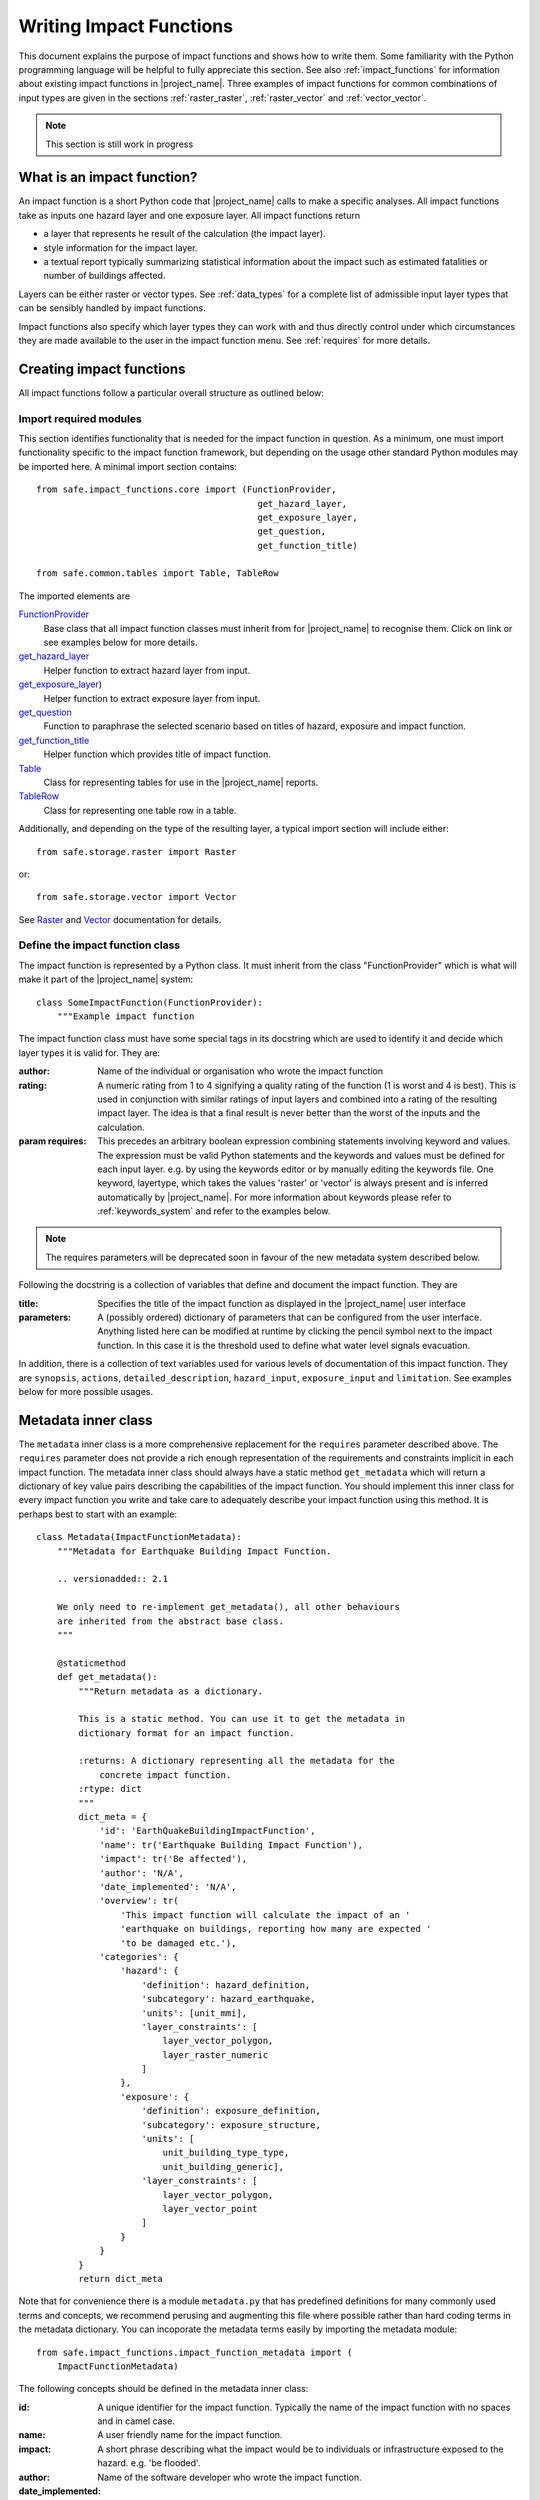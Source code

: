 .. _writing_impact_functions:

Writing Impact Functions
========================

This document explains the purpose of impact functions and shows how to
write them.
Some familiarity with the Python programming language will be helpful to
fully appreciate this section.
See also :ref:`impact_functions` for information about existing impact
functions in |project_name|.
Three examples of impact functions for common combinations of input types are
given in the sections :ref:`raster_raster`, :ref:`raster_vector` and
:ref:`vector_vector`.

.. note:: This section is still work in progress

What is an impact function?
---------------------------

An impact function is a short Python code that |project_name| calls to make
a specific analyses.
All impact functions take as inputs one hazard layer and one exposure layer.
All impact functions return

* a layer that represents he result of the calculation (the impact layer).
* style information for the impact layer.
* a textual report typically summarizing statistical information about the
  impact such as estimated fatalities or number of buildings affected.

Layers can be either raster or vector types.
See :ref:`data_types` for a complete list of admissible input layer types
that can be sensibly handled by impact functions.

Impact functions also specify which layer types they can work with and thus
directly control under which circumstances they are made available to the
user in the impact function menu.
See :ref:`requires` for more details.

Creating impact functions
-------------------------

All impact functions follow a particular overall structure as outlined below:

Import required modules
.......................

This section identifies functionality that is needed for the impact
function in question.
As a minimum, one must import functionality specific to the impact function
framework, but depending on the usage other standard Python modules may be
imported here.
A minimal import section contains:
::

  from safe.impact_functions.core import (FunctionProvider,
                                            get_hazard_layer,
                                            get_exposure_layer,
                                            get_question,
                                            get_function_title)

  from safe.common.tables import Table, TableRow

The imported elements are

.. FIXME (Ole): Create links to docstrings for each of these symbols. But how?
.. For the moment I put in absolute urls, but that isn't robust if things change (changed to relative urls #116)

`FunctionProvider <../api-docs/safe/impact_functions/core.html#safe.impact_functions.core.FunctionProvider>`_
    Base class that all impact function classes must inherit from for
    |project_name| to recognise them.
    Click on link or see examples below for more details.

`get_hazard_layer <../api-docs/safe/impact_functions/core.html#safe.impact_functions.core.get_hazard_layer>`_
    Helper function to extract hazard layer from input.

`get_exposure_layer <../api-docs/safe/impact_functions/core.html#safe.impact_functions.core.get_exposure_layer>`_)
    Helper function to extract exposure layer from input.

`get_question <../api-docs/safe/impact_functions/core.html#safe.impact_functions.core.get_question>`_
    Function to paraphrase the selected scenario based on titles of hazard,
    exposure and impact function.

`get_function_title <../api-docs/safe/impact_functions/core.html#safe.impact_functions.core.get_function_title>`_
    Helper function which provides title of impact function.

`Table <../api-docs/safe/common/tables.html#safe.common.tables.Table>`_
    Class for representing tables for use in the |project_name| reports.

`TableRow <../api-docs/safe/common/tables.html#safe.common.tables.TableRow>`_
    Class for representing one table row in a table.

Additionally, and depending on the type of the resulting layer,
a typical import section will include either:
::

    from safe.storage.raster import Raster

or:
::

    from safe.storage.vector import Vector

See `Raster <../api-docs/safe/storage/raster.html#module-safe.storage.raster>`_
and `Vector <../api-docs/safe/storage/raster.html#module-safe.storage.vector>`_
documentation for details.

Define the impact function class
................................

The impact function is represented by a Python class.
It must inherit from the class "FunctionProvider" which is what will make it
part of the |project_name| system:
::

    class SomeImpactFunction(FunctionProvider):
        """Example impact function

The impact function class must have some special tags in its docstring which
are used to identify it and decide which layer types it is valid for.
They are:

:author: Name of the individual or organisation who wrote the impact function

:rating: A numeric rating from 1 to 4 signifying a quality rating of the
         function (1 is worst and 4 is best).
         This is used in conjunction with similar ratings of input layers and
         combined into a rating of the resulting impact layer.
         The idea is that a final result is never better than the worst of
         the inputs and the calculation.

:param requires: This precedes an arbitrary boolean expression combining
                 statements involving keyword and values.
                 The expression must be valid Python statements and the
                 keywords and values must be defined for each input layer.
                 e.g. by using the keywords editor or by manually editing the
                 keywords file.
                 One keyword, layertype, which takes the values 'raster' or
                 'vector' is always present and is inferred automatically by
                 |project_name|.
                 For more information about keywords please refer to
                 :ref:`keywords_system` and refer to the examples below.

.. note:: The requires parameters will be deprecated soon in favour of
   the new metadata system described below.

Following the docstring is a collection of variables that define and document
the impact function. They are

:title: Specifies the title of the impact function as displayed in the
        |project_name| user interface

:parameters: A (possibly ordered) dictionary of parameters that can be
             configured from the user interface.
             Anything listed here can be modified at runtime by clicking the
             pencil symbol next to the impact function.
             In this case it is the threshold used to define what water level
             signals evacuation.

In addition, there is a collection of text variables used for various levels
of documentation of this impact function.
They are ``synopsis``, ``actions``, ``detailed_description``,
``hazard_input``, ``exposure_input`` and ``limitation``.
See examples below for more possible usages.

Metadata inner class
--------------------

.. versionadded:: 2.1

The ``metadata`` inner class is a more comprehensive replacement for the
``requires`` parameter described above. The ``requires`` parameter does not
provide a rich enough representation of the requirements and constraints
implicit in each impact function. The metadata inner class should always
have a static method ``get_metadata`` which will return a dictionary of key
value pairs describing the capabilities of the impact function. You should
implement this inner class for every impact function you write and take care
to adequately describe your impact function using this method. It is perhaps
best to start with an example::

    class Metadata(ImpactFunctionMetadata):
        """Metadata for Earthquake Building Impact Function.

        .. versionadded:: 2.1

        We only need to re-implement get_metadata(), all other behaviours
        are inherited from the abstract base class.
        """

        @staticmethod
        def get_metadata():
            """Return metadata as a dictionary.

            This is a static method. You can use it to get the metadata in
            dictionary format for an impact function.

            :returns: A dictionary representing all the metadata for the
                concrete impact function.
            :rtype: dict
            """
            dict_meta = {
                'id': 'EarthQuakeBuildingImpactFunction',
                'name': tr('Earthquake Building Impact Function'),
                'impact': tr('Be affected'),
                'author': 'N/A',
                'date_implemented': 'N/A',
                'overview': tr(
                    'This impact function will calculate the impact of an '
                    'earthquake on buildings, reporting how many are expected '
                    'to be damaged etc.'),
                'categories': {
                    'hazard': {
                        'definition': hazard_definition,
                        'subcategory': hazard_earthquake,
                        'units': [unit_mmi],
                        'layer_constraints': [
                            layer_vector_polygon,
                            layer_raster_numeric
                        ]
                    },
                    'exposure': {
                        'definition': exposure_definition,
                        'subcategory': exposure_structure,
                        'units': [
                            unit_building_type_type,
                            unit_building_generic],
                        'layer_constraints': [
                            layer_vector_polygon,
                            layer_vector_point
                        ]
                    }
                }
            }
            return dict_meta

Note that for convenience there is a module ``metadata.py`` that has
predefined definitions for many commonly used terms and concepts, we recommend
perusing and augmenting this file where possible rather than hard coding
terms in the metadata dictionary. You can incoporate the metadata terms easily
by importing the metadata module::

    from safe.impact_functions.impact_function_metadata import (
        ImpactFunctionMetadata)


The following concepts should be defined in the metadata inner class:

:id: A unique identifier for the impact function. Typically the name of the
    impact function with no spaces and in camel case.
:name: A user friendly name for the impact function.
:impact: A short phrase describing what the impact would be to individuals or
    infrastructure exposed to the hazard. e.g. 'be flooded'.
:author: Name of the software developer who wrote the impact function.
:date_implemented: Date on which the impact function was implemented.
:overview: A description of what the impact function does.
:categories: This is a dictionary that describes the supported hazard and
    exposure categories for this impact function.

Each category (hazard or exposure) should have a set of well defined terms:

:definition: A short name for the hazard or exposure type.
:subcategory: In the case of hazard, this defined which type of hazard this
    impact function deals with (e.g. flood). In the case of exposure
    subcategory defines what will be affected by this hazard (e.g. buildings).
:units: A list of the units supported for this impact function e.g. mmi, m etc.
:layer_constraints: This is a list of the GIS datatypes that are supported for
    the category. E.g. raster layer.

.. note:: We intend to extend this metadata structure in the future to
    support a richer set of descriptive information.

Please consult the existing impact functions for further examples of the
metadata.

As of version 2.1 these metadata are only used for the keywords wizard. In
future versions, they keywords will be used more pervasively throughout InaSAFE
and the ``requires`` parameter described further up in this document will be
deprecated.

Impact function method
......................

The actual calculation of the impact function is specified as a method call
called ``run``.
This method will be called by |project_name| with a list of the 2 selected
layers (hazard and exposure):
::

    def run(self, layers):
        """Typical impact function

        Input
          layers: List of layers expected to contain
              * Hazard layer of type raster or polygon
              * Exposure layer of type raster, polygon or point

        Return
          Layer object representing the calculated impact
        """

        # Identify hazard and exposure layers
        inundation = get_hazard_layer(layers)  # Flood inundation [m]
        population = get_exposure_layer(layers)

        question = get_question(inundation.get_name(),
                                population.get_name(),
                                self)


The typical way to start the calculation is to explicitly get a handle to the
hazard layer and the exposure layer using the two functions
``get_hazard_layer`` and ``get_exposure_layer`` both taking the input list as
argument.

We can also use a built-in function ``get_question`` to paraphrase the
selected scenario based on titles of hazard, exposure and impact function.
See e.g. :ref:`raster_raster` for an example.

The next typical step is to extract the numerical data to be used.
All layers have a methods called get_data() and get_geometry() which will
return their data as python and numpy structures.
Their exact return values depend on whether the layer is raster or vector as
follows

|project_name| layers provide a range of methods for getting information from
them.
Some of the most important ones for raster data are listed here.
For the full list, please consult the source documentation

=================  =============
Spatial data type  Documentation
=================  =============
Raster             `<../api-docs/safe/storage/raster.html>`_
Vector             `<../api-docs/safe/storage/vector.html>`_
Common to both     `<../api-docs/safe/storage/layer.html>`_
=================  =============

Getting data from raster layers
~~~~~~~~~~~~~~~~~~~~~~~~~~~~~~~

The main methods for raster data are

================   ====================================================   ========================================================================================
Method             Returns                                                Documentation
================   ====================================================   ========================================================================================
get_data           2D numpy array representing pixel values               `<../api-docs/safe/storage/raster.html#safe.storage.raster.Raster.get_data>`_
get_geometry       Two 1D numpy arrays of corresponding coordinate axes   `<../api-docs/safe/storage/raster.html#safe.storage.raster.Raster.get_geometry>`_
get_geotransform   Needed e.g. to create new raster layers                `<../api-docs/safe/storage/raster.html#safe.storage.raster.Raster.get_geotransform>`_
get_projection     The spatial reference for the layer                    `<../api-docs/safe/storage/layer.html#safe.storage.layer.Layer.get_projection>`_
================   ====================================================   ========================================================================================

.. See See :ref:/api-docs/safe/storage/raster.html#safe.storage.raster.Raster.get_data for more details on
.. the ``get_data()`` method.

Getting data from vector layers
~~~~~~~~~~~~~~~~~~~~~~~~~~~~~~~

The main methods for vector data are

================   ====================================================   ========================================================================================
Method             Returns                                                Documentation
================   ====================================================   ========================================================================================
get_data           List of dictionaries of vector attributes              `<../api-docs/safe/storage/vector.html#safe.storage.vector.Vector.get_data>`_
get_geometry       Return geometry for vector layer (e.g. point coords)   `<../api-docs/safe/storage/vector.html#safe.storage.vector.Vector.get_geometry>`_
get_projection     The spatial reference for the layer                    `<../api-docs/safe/storage/layer.html#safe.storage.layer.Layer.get_projection>`_
================   ====================================================   ========================================================================================


Impact function calculation
...........................

With the numerical data from raster or vector layers quite arbitrary
calculations can be made.
However, one typical operation is to create a combined layer where the
exposure data is augmented with the hazard level.
How this is done and used depends on the spatial data types but the call is
always the same
::

   I = assign_hazard_values_to_exposure_data(H, E, <optional keyword arguments>)

where H is the hazard layer, either raster or polygon vector data,
and E the exposure layer, either of spatial type raster,
polygon or point vector data.
In either case the result I represents the exposure data with hazard levels
assigned.
A number of options are also available as keyword arguments (depending on the
data types):

================  ==================
Keyword argument  Description
================  ==================
layer_name        Optional name of returned layer
attribute_name    Name of new attribute in exposure layer depending on input data types
mode              Interpolation mode: 'linear' (default) or 'constant. Only used when hazard is a raster layer
================  ==================

See full documentation of the is function in section :ref:`data_types` an in
the source code
`<../api-docs/safe/engine/interpolation.html#module-safe.engine.interpolation>`_

See also examples of use in the impact function examples below.

.. _raster_raster:

Impact function for raster hazard and raster exposure data
----------------------------------------------------------

The example below is a simple impact function that calculates an expected
number of people in need of evacuation in a flood event as well as an
estimate of supplies required.

Import section
..............

This section identifies functionality that is needed for the impact function
in question.
As a minimum, one must import functionality specific to the impact function
framework, but in this case we also need ``numpy`` for computations,
``tables`` for reporting and ``raster`` to form the resulting impact layer:
::

    import numpy
    from safe.impact_functions.core import (FunctionProvider,
                                            get_hazard_layer,
                                            get_exposure_layer,
                                            get_question,
                                            get_function_title)

    from safe.common.tables import Table, TableRow
    from safe.storage.raster import Raster

Impact function class
.....................

The impact function itself is embodied in a Python class with a doc string:
::

    class FloodPopulationEvacuationFunction(FunctionProvider):
        """Impact function for flood evacuation (tutorial)

        :author |AIFDR|, |GoA|
        :rating 4
        :param requires category=='hazard' and \
                        subcategory in ['flood', 'tsunami'] and \
                        layertype=='raster' and \
                        unit=='m'

        :param requires category=='exposure' and \
                        subcategory=='population' and \
                        layertype=='raster'
        """

        title = 'be evacuated'

        synopsis = ('To assess the impacts of (flood or tsunami) inundation '
                    'on population.')
        actions = ('Provide details about how many people would likely need '
                   'to be evacuated, where they are located and what resources '
                   'would be required to support them.')
        detailed_description = ('The population subject to inundation '
                                'exceeding a threshold (default 1m) is '
                                'calculated and returned as a raster layer.'
                                'In addition the total number and the required '
                                'needs in terms of the |BNPB| (Perka 7) ')

        hazard_input = ('A hazard raster layer where each cell '
                        'represents flood depth (in meters).')
        exposure_input = ('An exposure raster layer where each '
                          'cell '
                          'represent population count.')
        limitation = ('The default threshold of 1 meter was selected based on '
                      'consensus, not hard evidence.')

        parameters = {'threshold': 1.0}

The class name ``FloodPopulationEvacuationFunction`` is used to uniquely
identify this impact function and it is important to make sure that no two
impact functions share the same class name.
If they do, one of them will be ignored.

The doc string defines the author, the rating and the requirements that input
layers must fulfil for this impact function.
In this case, there must be a hazard layer with subcategory of either 'flood'
or 'tsunami', with layertype being 'raster' and unit of meters.
The other input must be tagged as 'exposure' with subcategory 'population'
and also having layertype 'raster'.
Except for layertype which is automatically inferred by |project_name| all
other keywords must be specified with each layer e.g. by using the
|project_name| keyword editor or by manually editing the keywords file.
See also :ref:`keywords_system`.

The rest of this section comprise the documentation variables and the
parameters dictionary which in this case makes one variable available for
interactive modification from the user interface.
In this case, the threshold used to determine whether people should be
evacuated is made configurable.
The default value is set to 1m.

Impact function algorithm
.........................

The actual calculation of the impact function is specified as a method call
called ``run``.
This method will be called by |project_name| with a list of the 2 selected
layers:
::

    def run(self, layers):
        """Impact function for flood population evacuation

        Input
          layers: List of layers expected to contain
              H: Raster layer of flood depth
              P: Raster layer of population data on the same grid as H

        Counts number of people exposed to flood levels exceeding
        specified threshold.

        Return
          Map of population exposed to flood levels exceeding the threshold
          Table with number of people evacuated and supplies required
        """

        # Identify hazard and exposure layers
        inundation = get_hazard_layer(layers)  # Flood inundation [m]
        population = get_exposure_layer(layers)

        question = get_question(inundation.get_name(),
                                population.get_name(),
                                self)

The typical way to start the calculation is to explicitly get a handle to
the hazard layer and the exposure layer.
In this case we name them as ``inundation`` and ``population`` respectively.

We also use a built-in function ``get_question`` to paraphrase the selected
scenario based on titles of hazard, exposure and impact function.
For example, if the hazard and exposure layers had titles "A flood in Jakarta
like in 2007" and "People", then the paraphrased question for this impact
function would become:

  In the event of *a flood in Jakarta like in 2007* how many *people* might
  *be evacuated*.

The next typical step is to extract the numerical data to be used.
In this case we assign the configurable parameter ``threshold`` to a variable
of the same name, and because both input layers are raster data (we know this
because of the requirements section) we take the numerical data as arrays.
|project_name| has a preprocessing step that automatically reprojects,
aligns, resamples and possibly rescales data so that the impact function can
assume the two arrays are compatible and be used safely in numerical
calculations:
::

        # Determine depths above which people are regarded affected [m]
        # Use thresholds from inundation layer if specified
        threshold = self.parameters['threshold']

        # Extract data as numeric arrays
        D = inundation.get_data(nan=0.0)  # Depth

        # Calculate impact as population exposed to depths > max threshold
        P = population.get_data(nan=0.0, scaling=True)


The method ``get_data()`` returns an array if the layer is raster and takes
two arguments:

:nan: Specify the value to use where NoData is available.
      In this case we use 0.0 as we only want to count hazard pixels with
      flooding and exposure pixels with non-zero population.

:scaling: Optional argument controlling if data is to be scaled.

In this case we set it to True which means that if the corresponding raster
layer was resampled by |project_name|, the values will be correctly scaled by
the squared ratio between its current and native resolution.

.. FIXME (Ole): Tim - how do we cross reference docstrings? The
..   problem is that we can't drop labels into them because they are
..   auto-generated?

.. Would like something like :ref:/api-docs/safe/storage/raster
..   .html#safe.storage.raster.Raster.get_data

.. but decided to use URLs directly for the time being (see issue
.. https://github.com/AIFDR/inasafe/issues/487#issuecomment-14103214)

See `<../api-docs/safe/storage/raster.html#safe.storage.raster.Raster.get_data>`_
for more details on the ``get_data()`` method.

Now we are ready to implement the desired calculation.
In this case it is very simple as we just want to sum over population pixels
where the inundation depth exceeds the threshold.
As both inundation and population are numpy arrays, this is achieved by the
code:
::

        # Create new array with positive population counts only for
        # pixels where inundation exceeds threshold.
        I = numpy.where(D >= threshold, P, 0)

        # Count population thus exposed to inundation
        evacuated = int(numpy.sum(I))

        # Count total population
        total = int(numpy.sum(P))

We can now use this estimate to calculate the needs required.
In this case it is based on an Indonesian standard:
::

        # Calculate estimated needs based on |BNPB| Perka 7/2008 minimum bantuan

        # 400g per person per day
        rice = int(evacuated * 2.8)

        # 2.5L per person per day
        drinking_water = int(evacuated * 17.5)

        # 15L per person per day
        water = int(evacuated * 105)

        # assume 5 people per family (not in perka)
        family_kits = int(evacuated / 5)

        # 20 people per toilet
        toilets = int(evacuated / 20)

With all calculations complete, we can now generate a report.
This usually takes the form of a table and |project_name| provide some
primitives for generating table rows etc. |project_name| operates with two
tables, impact_table which is put on the printable map and impact_summary
which is shown on the screen.
They can be identical but are usually slightly different.
As of 2.0 if impact_table is not defined, the print to pdf will use the
impact_summary contents.
If both are defined, the print to pdf will append the impact_suumary and the
impact_table.
We also define a title for the generated map:
::

        # Generate impact report for the pdf map
        table_body = [question,
                      TableRow([('People in %.1f m of water' %
                                 threshold),
                                '%s' % evacuated],
                               header=True),
                      TableRow('Map shows population density needing '
                               'evacuation'),
                      TableRow(['Needs per week', 'Total'],
                               header=True),
            ['Rice [kg]', rice],
            ['Drinking Water [l]', drinking_water],
            ['Clean Water [l]', water],
            ['Family Kits', family_kits],
            ['Toilets', toilets]]
        impact_table = Table(table_body).toNewlineFreeString()

        # Extend impact report for on-screen display
        table_body.extend([TableRow('Notes', header=True),
                           'Total population: %s' % total,
                           'People need evacuation if flood levels '
                           'exceed %(eps).1f m' % {'eps': threshold},
                           'Minimum needs are defined in |BNPB| '
                           'regulation 7/2008'])
        impact_summary = Table(table_body).toNewlineFreeString()

        map_title = 'People in need of evacuation'


The impact grid calculated above must be displayed as a layer so needs some
appropriate colouring.
For this purpose, the developer needs to create a *style_info*.
*style_info* is a dictionary that contains:

  1. **style_type**

     This element defines the kind of style which the output of impact
     function will have.
     Currently, |project_name| supports three styles: rasterStyle,
     graduatedSymbol, and categorizedSymbol.
     The first one is used for raster layer, the rest are for vector layer.

  2. **style_classes**

     These elements define the style properties.
     There are several elements for it.
     They are:

     a. *colours.* colours define the colour of each class.
     The number of colour will be used as the number of class also.
     You can simply enumerate the colour in a list.

     b. *label.* Label is used for labelling the classes in the style.
     This is also used for map report.
     For categorizedSymbol, you can enumerate it.
     For rasterStyle and graduatedStyle, we recommend to use several
     functions.
     They are:

        * create_classes : create classes from an array / numpy.array in
          several classes.

        * humanize_class : We used the result from create_classes to make
          list of tuple that represent the class in human form.

        * create_label : by using each tuple from the result of
          humanize_class, it create label for it.
          You can also add extra string in the label.

     c. *transparency*: For transparency value.
     We usually use 100% transparent for the first class.
     For standard, please use 0-1 scale.

     d. *min* : The value of minimum value in the class for graduatedSymbol.
     Just take classes[i] for min in class i

     e. *max* : The value of maximum value in the class for graduatedSymbol.
     Just take classes[i] for max in class i

     f. *quantity* : The value of supreme (maximum value) in the class for
     rasterStyle.
     Just take classes[i] for it.

     g. *value* : the value for each category in categorizedStyle.

  3. **target_field**

     This element define where the attribute of style is saved in attribute
     table in vector layer.

Below is the example of creating style_info.
::

        # Create style
        colours = ['#FFFFFF', '#38A800', '#79C900', '#CEED00',
                   '#FFCC00', '#FF6600', '#FF0000', '#7A0000']
        classes = create_classes(my_impact.flat[:], len(colours))
        interval_classes = humanize_class(classes)
        style_classes = []
        for i in xrange(len(colours)):
            style_class = dict()
            if i == 1:
                label = create_label(interval_classes[i], 'Low')
            elif i == 4:
                label = create_label(interval_classes[i], 'Medium')
            elif i == 7:
                label = create_label(interval_classes[i], 'High')
            else:
                label = create_label(interval_classes[i], 'High')
            style_class['label'] = label
            style_class['quantity'] = classes[i]
            if i == 0:
                transparency = 100
            else:
                transparency = 0
            style_class['transparency'] = transparency
            style_class['colour'] = colours[i]
            style_classes.append(style_class)

        style_info = dict(target_field=None,
                          style_classes=style_classes,
                          style_type='rasterStyle')

For printing map purpose, |project_name| need several attributes.
They are:

1. map_title
2. legend_notes
3. legend_units
4. legend_title

For a better explanation, this is the snippet for the example:
::

        # For printing map purpose
        map_title = tr('People in need of evacuation')
        legend_notes = tr('Thousand separator is represented by \'.\'')
        legend_units = tr('(people per cell)')
        legend_title = tr('Population density')

Finally, we create and return a new raster object based on the calculated
impact grid ``I``.
We also assign the same projection and geotransform as the hazard layer,
give it a suitable name, pass the tables and title as keywords and provide
the generated style.

|project_name| assumes that every impact function returns a raster or vector
layer.
::

        # Create raster object and return
        R = Raster(my_impact,
                   projection=my_hazard.get_projection(),
                   geotransform=my_hazard.get_geotransform(),
                   name=tr('Population which %s') % get_function_title(self),
                   keywords={'impact_summary': impact_summary,
                             'impact_table': impact_table,
                             'map_title': map_title,
                             'legend_notes': legend_notes,
                             'legend_units': legend_units,
                             'legend_title': legend_title},
                   style_info=style_info)
        return R

This function is available in full at
:download:`/static/flood_population_evacuation_impact_function.py`

Output
......

The output of this function looks like this:

.. figure:: /static/flood_population_evacuation_result.png
   :scale: 30 %
   :align: center

and the legend defined in the style_info section is available in the layer view

.. figure:: /static/flood_population_evacuation_legend.png
   :scale: 30 %
   :align: center

.. _raster_vector:

Impact function for raster hazard and vector (point or polygon) exposure data
-----------------------------------------------------------------------------

The example below is a simple impact function that identifies which
buildings (vector data) will be affected by earthquake ground shaking
(raster data).

What is interesting in this section is to review the impact function and the
use of the function assign_hazard_values_to_exposure_data.
Please refer to section :ref:`assigning_hazard_values` for addtional details.
In this particular case, the exposure poygon data is converted to point
using it's centroid and a Raster-Point algorithm is applied.
The result is a polygon layer that of the function is a polygon layer that
has an additional attribute (mmi) that was extracted from the hazard layer.
This attribute is used to create a three level classification that is used
for the display of the map and legend.


Impact function algorithm
.........................

The actual calculation of the impact function is specified as a method call
called ``run``.
This method will be called by |project_name| with a list of the 2 selected
layers. :
::

     def run(self, layers):
        """Earthquake impact to buildings (e.g. from Open Street Map)
        """

        # Thresholds for mmi breakdown
        t0 = 6
        t1 = 7
        t2 = 8

        class_1 = 'Low'
        class_2 = 'Medium'
        class_3 = 'High'

        # Extract data
        H = get_hazard_layer(layers)    # Depth
        E = get_exposure_layer(layers)  # Building locations

        question = get_question(H.get_name(),
                                E.get_name(),
                                self)

        # Define attribute name for hazard levels
        hazard_attribute = 'mmi'

        # Interpolate hazard level to building locations
        I = assign_hazard_values_to_exposure_data(H, E,
                                             attribute_name=hazard_attribute)

        # Extract relevant exposure data
        attributes = I.get_data()

        N = len(I)

        # Calculate building impact
        lo = 0
        me = 0
        hi = 0
        building_values = {}
        contents_values = {}
        for key in range(4):
            building_values[key] = 0
            contents_values[key] = 0

        for i in range(N):
            # Classify building according to shake level

            x = float(attributes[i][hazard_attribute])  # Interpolated MMI val
            if t0 <= x < t1:
                lo += 1
                cls = 1
            elif t1 <= x < t2:
                me += 1
                cls = 2
            elif t2 <= x:
                hi += 1
                cls = 3
            else:
                # Buildings not reported for MMI levels < t0
                cls = 0

            attributes[i][self.target_field] = cls

target_field output to the keywords
...................................

When dealing with a vector type exposure, you also need to output what is the
name of the field that contains the result of the impact analysis.
The field name will be used in |project_name| for aggregation purposes.
In this example the target_filed name is 'Shake_cls' and is written to the
keyword when the resulting layer is created:
::

     def run(self, layers):
     ....
         V = Vector(data=attributes,
                   projection=I.get_projection(),
                   geometry=I.get_geometry(),
                   name='Estimated buildings affected',
                   keywords={'impact_summary': impact_summary,
                             'impact_table': impact_table,
                             'map_title': map_title,
                             'target_field': self.target_field,
                             'statistics_type': self.statistics_type,
                             'statistics_classes': self.statistics_classes},
                   style_info=style_info)

         return V



This function is available in full at
:download:`/static/earthquake_building_impact_function.py`

.. _vector_vector:

Impact function for polygon hazard and vector point exposure data
-----------------------------------------------------------------

Using polygon hazard data and point exposure data should be done using the
:ref:`assigning_hazard_values`.
The steps are similar two the previous examples:

* define your layers: in this case both hazard and exposure are of vector type
* use assign_hazard_function: the result of a call to assign_hazard_function
  is a point layer that contains all the attributes of the polygon layer that
  contains the point, plus an additional attribute "inapolygon" set to True for
  those points that are in a polygon.
  The "inapolygon" is the default name of the attribute and defined in
  |project_name| by the variable DEFAULT_ATTRIBUTE defined in utilities.py.
* inside your impact run function, use the attribute to make your
  calculations and styling
* Although flood_OSM_building_impact.py is used on OSM polygon buildings,
  it will also work on point data.
  It can be used as a reference.

.. This should be the volcano impact function as it uses polygons.
   Example to be added when we add a point data in inasafe-data.



.. _assigning_hazard_values:

Assigning hazard values to exposure data
----------------------------------------

In many cases, there is a need to tag the exposure layer with values from the
hazard layer in order to calculate the impact.
Typical examples include interpolation from gridded hazard data to point
data (interpolation), from polygon hazard data to point data or, indeed,
from polygon data to gridded population data.
|project_name| provides one general mechanism for this purpose called
``assign_hazard_values_to_exposure_data`` and it is typically called in the
beginning of the impact function to generate an intermediate layer that has
all information about both hazard and exposure.
A call looks like:
::

   I = assign_hazard_values_to_exposure_data(H, E, attribute_name='depth')

In this case H could be either raster or polygon vector data and E polygon or
point vector data.
In either case the result I represents the exposure data but with an
additional attribute added containing the hazard level.
If H is polygon data, all its attributes will be transferred to I.
If H is raster_data and hence has only one value, that value will be assigned
to a new attribute in I as specified by the keyword argument attribute_name -
in this example 'depth'.
See full documentation of this function in section :ref:`data_types`.
You can also refer to the source
`assign_hazard_values_to_exposure_data <../api-docs/safe/engine/interpolation.html#safe.engine.interpolation.assign_hazard_values_to_exposure_data>`_
and see the different combinations of hazard and exposure data.

Deploying new impact functions
------------------------------

To make a new impact function visible to |project_name| it has to be placed
in a subdirectory under safe/impact_functions relative to where it is
installed.
This will typically be something like .qgis/python/plugins/inasafe.

There are a number of subdirectories with existing impact functions organized
by hazard.
The new impact function can use either of them or be located in a new
subdirectory with the same __init_.py file as the existing ones.

Next time |project_name| is loaded, the new impact function will be included
and provided its keywords match those of the input layers it will be
available to run.

If you want to disable an impact function, just put ``disabled=='True'`` in
``:param requires`` in the impact function's doc string.
Please see section :ref:`requires`

.. _requires:

Controlling which layer types impact functions work with
--------------------------------------------------------

Each impact function has a requirements section embedded in its doc string
that specifies which type of input layers it can work with.
The requirements take the form of one or more statements that specify which
keywords and values input layers must have for the impact function to run.
|project_name| uses this mechanism to determine which impact functions appear
in the menu for a given selection of hazard and exposure layers.

For example, the impact function for earthquake fatality estimation which
works with two raster input layers has the requirements section
::

    :param requires category=='hazard' and \
                    subcategory=='earthquake' and \
                    layertype=='raster' and \
                    unit=='MMI'

    :param requires category=='exposure' and \
                    subcategory=='population' and \
                    layertype=='raster'


This means that the impact function will only be selected if it is presented
with two input layers whose associated keywords match these requirements.
For more information about keywords please refer to :ref:`keywords_system`.
